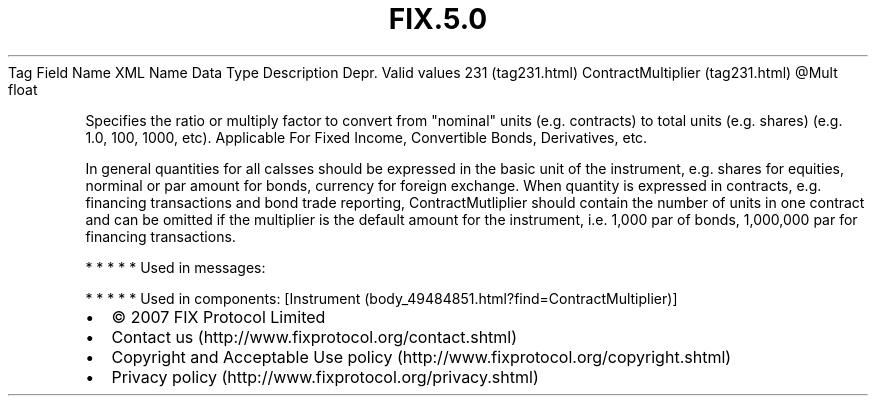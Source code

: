 .TH FIX.5.0 "" "" "Tag #231"
Tag
Field Name
XML Name
Data Type
Description
Depr.
Valid values
231 (tag231.html)
ContractMultiplier (tag231.html)
\@Mult
float
.PP
Specifies the ratio or multiply factor to convert from "nominal"
units (e.g. contracts) to total units (e.g. shares) (e.g. 1.0, 100,
1000, etc). Applicable For Fixed Income, Convertible Bonds,
Derivatives, etc.
.PP
In general quantities for all calsses should be expressed in the
basic unit of the instrument, e.g. shares for equities, norminal or
par amount for bonds, currency for foreign exchange. When quantity
is expressed in contracts, e.g. financing transactions and bond
trade reporting, ContractMutliplier should contain the number of
units in one contract and can be omitted if the multiplier is the
default amount for the instrument, i.e. 1,000 par of bonds,
1,000,000 par for financing transactions.
.PP
   *   *   *   *   *
Used in messages:
.PP
   *   *   *   *   *
Used in components:
[Instrument (body_49484851.html?find=ContractMultiplier)]

.PD 0
.P
.PD

.PP
.PP
.IP \[bu] 2
© 2007 FIX Protocol Limited
.IP \[bu] 2
Contact us (http://www.fixprotocol.org/contact.shtml)
.IP \[bu] 2
Copyright and Acceptable Use policy (http://www.fixprotocol.org/copyright.shtml)
.IP \[bu] 2
Privacy policy (http://www.fixprotocol.org/privacy.shtml)
